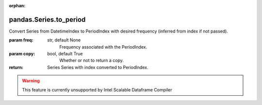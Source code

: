 .. _pandas.Series.to_period:

:orphan:

pandas.Series.to_period
***********************

Convert Series from DatetimeIndex to PeriodIndex with desired
frequency (inferred from index if not passed).

:param freq:
    str, default None
        Frequency associated with the PeriodIndex.

:param copy:
    bool, default True
        Whether or not to return a copy.

:return: Series
    Series with index converted to PeriodIndex.



.. warning::
    This feature is currently unsupported by Intel Scalable Dataframe Compiler

